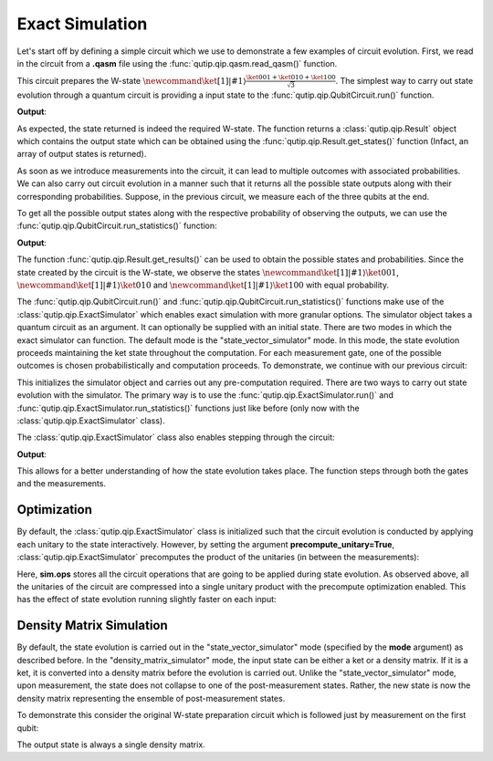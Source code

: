 .. QuTiP
   Copyright (C) 2011-2012, Paul D. Nation & Robert J. Johansson

.. _qip_simulator:

****************
Exact Simulation
****************

Let's start off by defining a simple circuit which we use to demonstrate a few
examples of circuit evolution. First, we read in the circuit from a **.qasm** file using
the :func:`qutip.qip.qasm.read_qasm()` function.

.. testcode::

  from qutip.qip.qasm import read_qasm
  from qutip import tensor, basis

  qc = read_qasm("w-state.qasm")

  qc.png

.. image:: /gallery/qutip_examples/qip/images/w_state.png

This circuit prepares the W-state :math:`\newcommand{\ket}[1]{\left|{#1}\right\rangle} \frac{\ket{001} + \ket{010} + \ket{100}}{\sqrt{3}}`.
The simplest way to carry out state evolution through a quantum circuit is
providing a input state to the :func:`qutip.qip.QubitCircuit.run()`
function.

.. testcode::

  zero_state = tensor(basis(2, 0), basis(2, 0), basis(2, 0))
  result = qc.run(state=zero_state)
  wstate = result.get_states()[0]

  print(wstate)

**Output**:

.. testoutput::
  :options: +NORMALIZE_WHITESPACE

  Quantum object: dims = [[2, 2, 2], [1, 1, 1]], shape = (8, 1), type = ket
  Qobj data =
  [[0.+0.j        ]
   [0.+0.57734961j]
   [0.+0.57734961j]
   [0.+0.j        ]
   [0.+0.57735159j]
   [0.+0.j        ]
   [0.+0.j        ]
   [0.+0.j        ]]


As expected, the state returned is indeed the required W-state.
The function returns a :class:`qutip.qip.Result` object which contains
the output state which can be obtained using the :func:`qutip.qip.Result.get_states()`
function (Infact, an array of output states is returned).

As soon as we introduce measurements into the circuit, it can lead to multiple outcomes
with associated probabilities.  We can also carry out circuit evolution in a manner such that it returns all the possible state
outputs along with their corresponding probabilities. Suppose, in the previous circuit,
we measure each of the three qubits at the end.

.. testcode::

  qc.add_measurement("M0", targets=[0], classical_store=0)
  qc.add_measurement("M1", targets=[1], classical_store=1)
  qc.add_measurement("M2", targets=[2], classical_store=2)

To get all the possible output states along with the respective probability of observing the
outputs, we can use the :func:`qutip.qip.QubitCircuit.run_statistics()` function:

.. testcode::

  result = qc.run_statistics(state=tensor(basis(2, 0), basis(2, 0), basis(2, 0)))
  states, probabilities = result.get_results()

  for state, probability in zip(states, probabilities):
    print("State:\n{}\nwith probability {}".format(state, probability))

**Output**:

.. testoutput::
  :options: +NORMALIZE_WHITESPACE

  State:
  Quantum object: dims = [[2, 2, 2], [1, 1, 1]], shape = (8, 1), type = ket
  Qobj data =
  [[0.+0.j]
   [0.+1.j]
   [0.+0.j]
   [0.+0.j]
   [0.+0.j]
   [0.+0.j]
   [0.+0.j]
   [0.+0.j]]
  with probability 0.33333257054168797
  State:
  Quantum object: dims = [[2, 2, 2], [1, 1, 1]], shape = (8, 1), type = ket
  Qobj data =
  [[0.+0.j]
   [0.+0.j]
   [0.+1.j]
   [0.+0.j]
   [0.+0.j]
   [0.+0.j]
   [0.+0.j]
   [0.+0.j]]
  with probability 0.33333257054168797
  State:
  Quantum object: dims = [[2, 2, 2], [1, 1, 1]], shape = (8, 1), type = ket
  Qobj data =
  [[0.+0.j]
   [0.+0.j]
   [0.+0.j]
   [0.+0.j]
   [0.+1.j]
   [0.+0.j]
   [0.+0.j]
   [0.+0.j]]
  with probability 0.3333348589166237

The function :func:`qutip.qip.Result.get_results()` can be used to obtain the
possible states and probabilities.
Since the state created by the circuit is the W-state, we observe the states
:math:`\newcommand{\ket}[1]{\left|{#1}\right\rangle} \ket{001}`,  :math:`\newcommand{\ket}[1]{\left|{#1}\right\rangle} \ket{010}` and :math:`\newcommand{\ket}[1]{\left|{#1}\right\rangle} \ket{100}` with equal probability.



.. _simulator_class:

The :func:`qutip.qip.QubitCircuit.run()` and :func:`qutip.qip.QubitCircuit.run_statistics()` functions
make use of the :class:`qutip.qip.ExactSimulator` which enables exact simulation with more
granular options. The simulator object takes a quantum circuit as an argument. It can optionally
be supplied with an initial state. There are two modes in which the exact simulator can function. The default mode is the
"state_vector_simulator" mode. In this mode, the state evolution proceeds maintaining the ket state throughout the computation.
For each measurement gate, one of the possible outcomes is chosen probabilistically
and computation proceeds. To demonstrate, we continue with our previous circuit:


.. testcode::

  from qutip.qip.circuit import ExactSimulator

  sim = ExactSimulator(qc, state=zero_state)

This initializes the simulator object and carries out any pre-computation
required. There are two ways to carry out state evolution with the simulator.
The primary way is to use the :func:`qutip.qip.ExactSimulator.run()` and
:func:`qutip.qip.ExactSimulator.run_statistics()` functions just like before (only
now with the :class:`qutip.qip.ExactSimulator` class).

The :class:`qutip.qip.ExactSimulator` class also enables stepping through the circuit:

.. testcode::

  print(sim.step())

**Output**:

.. testoutput::
  :options: +NORMALIZE_WHITESPACE

  Quantum object: dims = [[2, 2, 2], [1, 1, 1]], shape = (8, 1), type = ket
  Qobj data =
  [[0.57735159]
   [0.        ]
   [0.        ]
   [0.        ]
   [0.81649565]
   [0.        ]
   [0.        ]
   [0.        ]]

This allows for a better understanding of how the state evolution takes place.
The function steps through both the gates and the measurements.

Optimization
------------

By default, the :class:`qutip.qip.ExactSimulator` class is initialized such that
the circuit evolution is conducted by applying each unitary to the state interactively.
However, by setting the argument **precompute_unitary=True**, :class:`qutip.qip.ExactSimulator`
precomputes the product of the unitaries (in between the measurements):

.. testcode::

  sim = ExactSimulator(qc, precompute_unitary=True)

  print(sim.ops)

.. testoutput::
  :options: +NORMALIZE_WHITESPACE

  [Quantum object: dims = [[2, 2, 2], [2, 2, 2]], shape = (8, 8), type = oper, isherm = False
  Qobj data =
  [[0.+0.j         0.+0.57734961j 0.+0.j         0.-0.57734961j
    0.+0.j         0.+0.40824922j 0.+0.j         0.-0.40824922j]
   [0.+0.57734961j 0.+0.j         0.-0.57734961j 0.+0.j
    0.+0.40824922j 0.+0.j         0.-0.40824922j 0.+0.j        ]
   [0.+0.57734961j 0.+0.j         0.+0.57734961j 0.+0.j
    0.+0.40824922j 0.+0.j         0.+0.40824922j 0.+0.j        ]
   [0.+0.j         0.+0.57734961j 0.+0.j         0.+0.57734961j
    0.+0.j         0.+0.40824922j 0.+0.j         0.+0.40824922j]
   [0.+0.57735159j 0.+0.j         0.+0.j         0.+0.j
    0.-0.81649565j 0.+0.j         0.+0.j         0.+0.j        ]
   [0.+0.j         0.+0.57735159j 0.+0.j         0.+0.j
    0.+0.j         0.-0.81649565j 0.+0.j         0.+0.j        ]
   [0.+0.j         0.+0.j         0.+0.57735159j 0.+0.j
    0.+0.j         0.+0.j         0.-0.81649565j 0.+0.j        ]
   [0.+0.j         0.+0.j         0.+0.j         0.+0.57735159j
    0.+0.j         0.+0.j         0.+0.j         0.-0.81649565j]],
    Measurement(M0, target=[0], classical_store=0),
    Measurement(M1, target=[1], classical_store=1),
    Measurement(M2, target=[2], classical_store=2)]


Here, **sim.ops** stores all the circuit operations that are going to be applied during
state evolution. As observed above, all the unitaries of the circuit are compressed into
a single unitary product with the precompute optimization enabled.
This has the effect of state evolution running slightly faster on each input:

.. testcode::

  result = sim.run_statistics(zero_state)

  states, probabilities = result.get_results()

  for state, probability in zip(states, probabilities):
    print("State:\n{}\nwith probability {}".format(state, probability))

.. testoutput::
    :options: +NORMALIZE_WHITESPACE

    State:
    Quantum object: dims = [[2, 2, 2], [1, 1, 1]], shape = (8, 1), type = ket
    Qobj data =
    [[0.+0.j]
     [0.+1.j]
     [0.+0.j]
     [0.+0.j]
     [0.+0.j]
     [0.+0.j]
     [0.+0.j]
     [0.+0.j]]
    with probability 0.33333257054168797
    State:
    Quantum object: dims = [[2, 2, 2], [1, 1, 1]], shape = (8, 1), type = ket
    Qobj data =
    [[0.+0.j]
     [0.+0.j]
     [0.+1.j]
     [0.+0.j]
     [0.+0.j]
     [0.+0.j]
     [0.+0.j]
     [0.+0.j]]
    with probability 0.33333257054168797
    State:
    Quantum object: dims = [[2, 2, 2], [1, 1, 1]], shape = (8, 1), type = ket
    Qobj data =
    [[0.+0.j]
     [0.+0.j]
     [0.+0.j]
     [0.+0.j]
     [0.+1.j]
     [0.+0.j]
     [0.+0.j]
     [0.+0.j]]
    with probability 0.3333348589166237

Density Matrix Simulation
-------------------------

By default, the state evolution is carried out in the "state_vector_simulator" mode
(specified by the **mode** argument) as described before.
In the "density_matrix_simulator" mode, the input state can be either a ket or a density
matrix. If it is a ket, it is converted into a density matrix before the evolution is
carried out. Unlike the "state_vector_simulator" mode, upon measurement, the state
does not collapse to one of the post-measurement states. Rather, the new state is now
the density matrix representing the ensemble of post-measurement states.

To demonstrate this consider the original W-state preparation circuit which is followed
just by measurement on the first qubit:

.. testcode::

  qc = read_qasm("w-state.qasm")
  qc.add_measurement("M0", targets=0)
  sim = sim = ExactSimulator(qc, mode="density_matrix_simulator")

  print(sim.run(zero_state).get_states()[0])

.. testoutput::
  :options: +NORMALIZE_WHITESPACE

  Quantum object: dims = [[2, 2, 2], [2, 2, 2]], shape = (8, 8), type = oper, isherm = True
  Qobj data =
  [[0.         0.         0.         0.         0.         0.
    0.         0.        ]
   [0.         0.33333257 0.33333257 0.         0.         0.
    0.         0.        ]
   [0.         0.33333257 0.33333257 0.         0.         0.
    0.         0.        ]
   [0.         0.         0.         0.         0.         0.
    0.         0.        ]
   [0.         0.         0.         0.         0.33333486 0.
    0.         0.        ]
   [0.         0.         0.         0.         0.         0.
    0.         0.        ]
   [0.         0.         0.         0.         0.         0.
    0.         0.        ]
   [0.         0.         0.         0.         0.         0.
    0.         0.        ]]


The output state is always a single density matrix.
